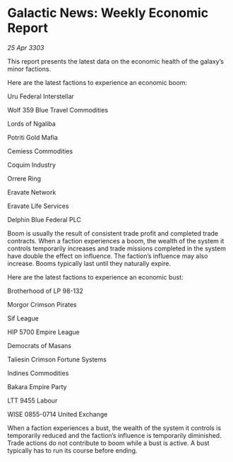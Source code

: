 * Galactic News: Weekly Economic Report

/25 Apr 3303/

This report presents the latest data on the economic health of the galaxy’s minor factions. 

Here are the latest factions to experience an economic boom: 

Uru Federal Interstellar 

Wolf 359 Blue Travel Commodities 

Lords of Ngaliba 

Potriti Gold Mafia 

Cemiess Commodities 

Coquim Industry 

Orrere Ring 

Eravate Network 

Eravate Life Services 

Delphin Blue Federal PLC 

Boom is usually the result of consistent trade profit and completed trade contracts. When a faction experiences a boom, the wealth of the system it controls temporarily increases and trade missions completed in the system have double the effect on influence. The faction’s influence may also increase. Booms typically last until they naturally expire. 

Here are the latest factions to experience an economic bust: 

Brotherhood of LP 98-132 

Morgor Crimson Pirates 

Sif League 

HIP 5700 Empire League 

Democrats of Masans 

Taliesin Crimson Fortune Systems 

Indines Commodities 

Bakara Empire Party 

LTT 9455 Labour 

WISE 0855-0714 United Exchange 

When a faction experiences a bust, the wealth of the system it controls is temporarily reduced and the faction’s influence is temporarily diminished. Trade actions do not contribute to boom while a bust is active. A bust typically has to run its course before ending.